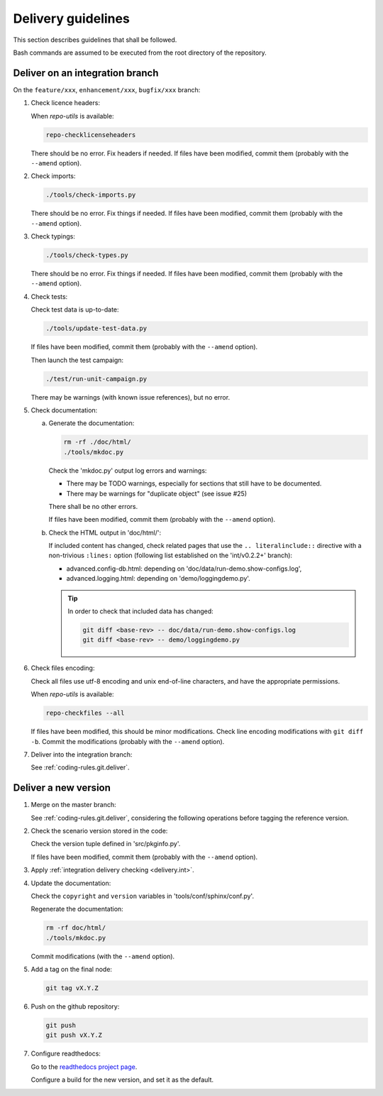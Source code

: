 .. Copyright 2020-2023 Alexis Royer <https://github.com/alxroyer/scenario>
..
.. Licensed under the Apache License, Version 2.0 (the "License");
.. you may not use this file except in compliance with the License.
.. You may obtain a copy of the License at
..
..     http://www.apache.org/licenses/LICENSE-2.0
..
.. Unless required by applicable law or agreed to in writing, software
.. distributed under the License is distributed on an "AS IS" BASIS,
.. WITHOUT WARRANTIES OR CONDITIONS OF ANY KIND, either express or implied.
.. See the License for the specific language governing permissions and
.. limitations under the License.


.. _delivery:

Delivery guidelines
===================

This section describes guidelines that shall be followed.

Bash commands are assumed to be executed from the root directory of the repository.


.. _delivery.int:

Deliver on an integration branch
--------------------------------

On the ``feature/xxx``, ``enhancement/xxx``, ``bugfix/xxx`` branch:

1. Check licence headers:

   When `repo-utils` is available:

   .. code-block:: bash

       repo-checklicenseheaders

   There should be no error.
   Fix headers if needed.
   If files have been modified, commit them (probably with the ``--amend`` option).

2. Check imports:

   .. code-block:: bash

       ./tools/check-imports.py

   There should be no error.
   Fix things if needed.
   If files have been modified, commit them (probably with the ``--amend`` option).

3. Check typings:

   .. code-block:: bash

       ./tools/check-types.py

   There should be no error.
   Fix things if needed.
   If files have been modified, commit them (probably with the ``--amend`` option).

4. Check tests:

   Check test data is up-to-date:

   .. code-block:: bash

       ./tools/update-test-data.py

   If files have been modified, commit them (probably with the ``--amend`` option).

   Then launch the test campaign:

   .. code-block:: bash

       ./test/run-unit-campaign.py

   There may be warnings (with known issue references), but no error.

5. Check documentation:

   a. Generate the documentation:

      .. code-block:: bash

          rm -rf ./doc/html/
          ./tools/mkdoc.py

      Check the 'mkdoc.py' output log errors and warnings:

      - There may be TODO warnings, especially for sections that still have to be documented.
      - There may be warnings for "duplicate object" (see issue #25)

      There shall be no other errors.

      If files have been modified, commit them (probably with the ``--amend`` option).

   b. Check the HTML output in 'doc/html/':

      If included content has changed,
      check related pages that use the ``.. literalinclude::`` directive with a non-trivious ``:lines:`` option
      (following list established on the 'int/v0.2.2+' branch):

      - advanced.config-db.html: depending on 'doc/data/run-demo.show-configs.log',
      - advanced.logging.html: depending on 'demo/loggingdemo.py'.

      .. tip::

          In order to check that included data has changed:

          .. code-block:: bash

              git diff <base-rev> -- doc/data/run-demo.show-configs.log
              git diff <base-rev> -- demo/loggingdemo.py

6. Check files encoding:

   Check all files use utf-8 encoding and unix end-of-line characters, and have the appropriate permissions.

   When `repo-utils` is available:

   .. code-block:: bash

       repo-checkfiles --all

   If files have been modified, this should be minor modifications.
   Check line encoding modifications with ``git diff -b``.
   Commit the modifications (probably with the ``--amend`` option).

7. Deliver into the integration branch:

   See :ref:`coding-rules.git.deliver`.


.. _delivery.master:

Deliver a new version
---------------------

1. Merge on the master branch:

   See :ref:`coding-rules.git.deliver`,
   considering the following operations before tagging the reference version.

2. Check the scenario version stored in the code:

   Check the version tuple defined in 'src/pkginfo.py'.

   If files have been modified, commit them (probably with the ``--amend`` option).

3. Apply :ref:`integration delivery checking <delivery.int>`.

4. Update the documentation:

   Check the ``copyright`` and ``version`` variables in 'tools/conf/sphinx/conf.py'.

   Regenerate the documentation:

   .. code-block:: bash

       rm -rf doc/html/
       ./tools/mkdoc.py

   Commit modifications (with the ``--amend`` option).

5. Add a tag on the final node:

   .. code-block:: bash

       git tag vX.Y.Z

6. Push on the github repository:

   .. code-block:: bash

       git push
       git push vX.Y.Z

7. Configure readthedocs:

   Go to the `readthedocs project page <https://readthedocs.org/projects/scenario-testing-framework/>`_.

   Configure a build for the new version, and set it as the default.
